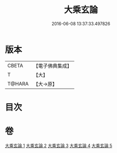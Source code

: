 #+TITLE: 大乘玄論 
#+DATE: 2016-06-08 13:37:33.497826

* 版本
 |     CBETA|【電子佛典集成】|
 |         T|【大】     |
 |    T@HARA|【大→原】   |

* 目次

* 卷
[[file:KR6m0031_001.txt][大乘玄論 1]]
[[file:KR6m0031_002.txt][大乘玄論 2]]
[[file:KR6m0031_003.txt][大乘玄論 3]]
[[file:KR6m0031_004.txt][大乘玄論 4]]
[[file:KR6m0031_005.txt][大乘玄論 5]]


